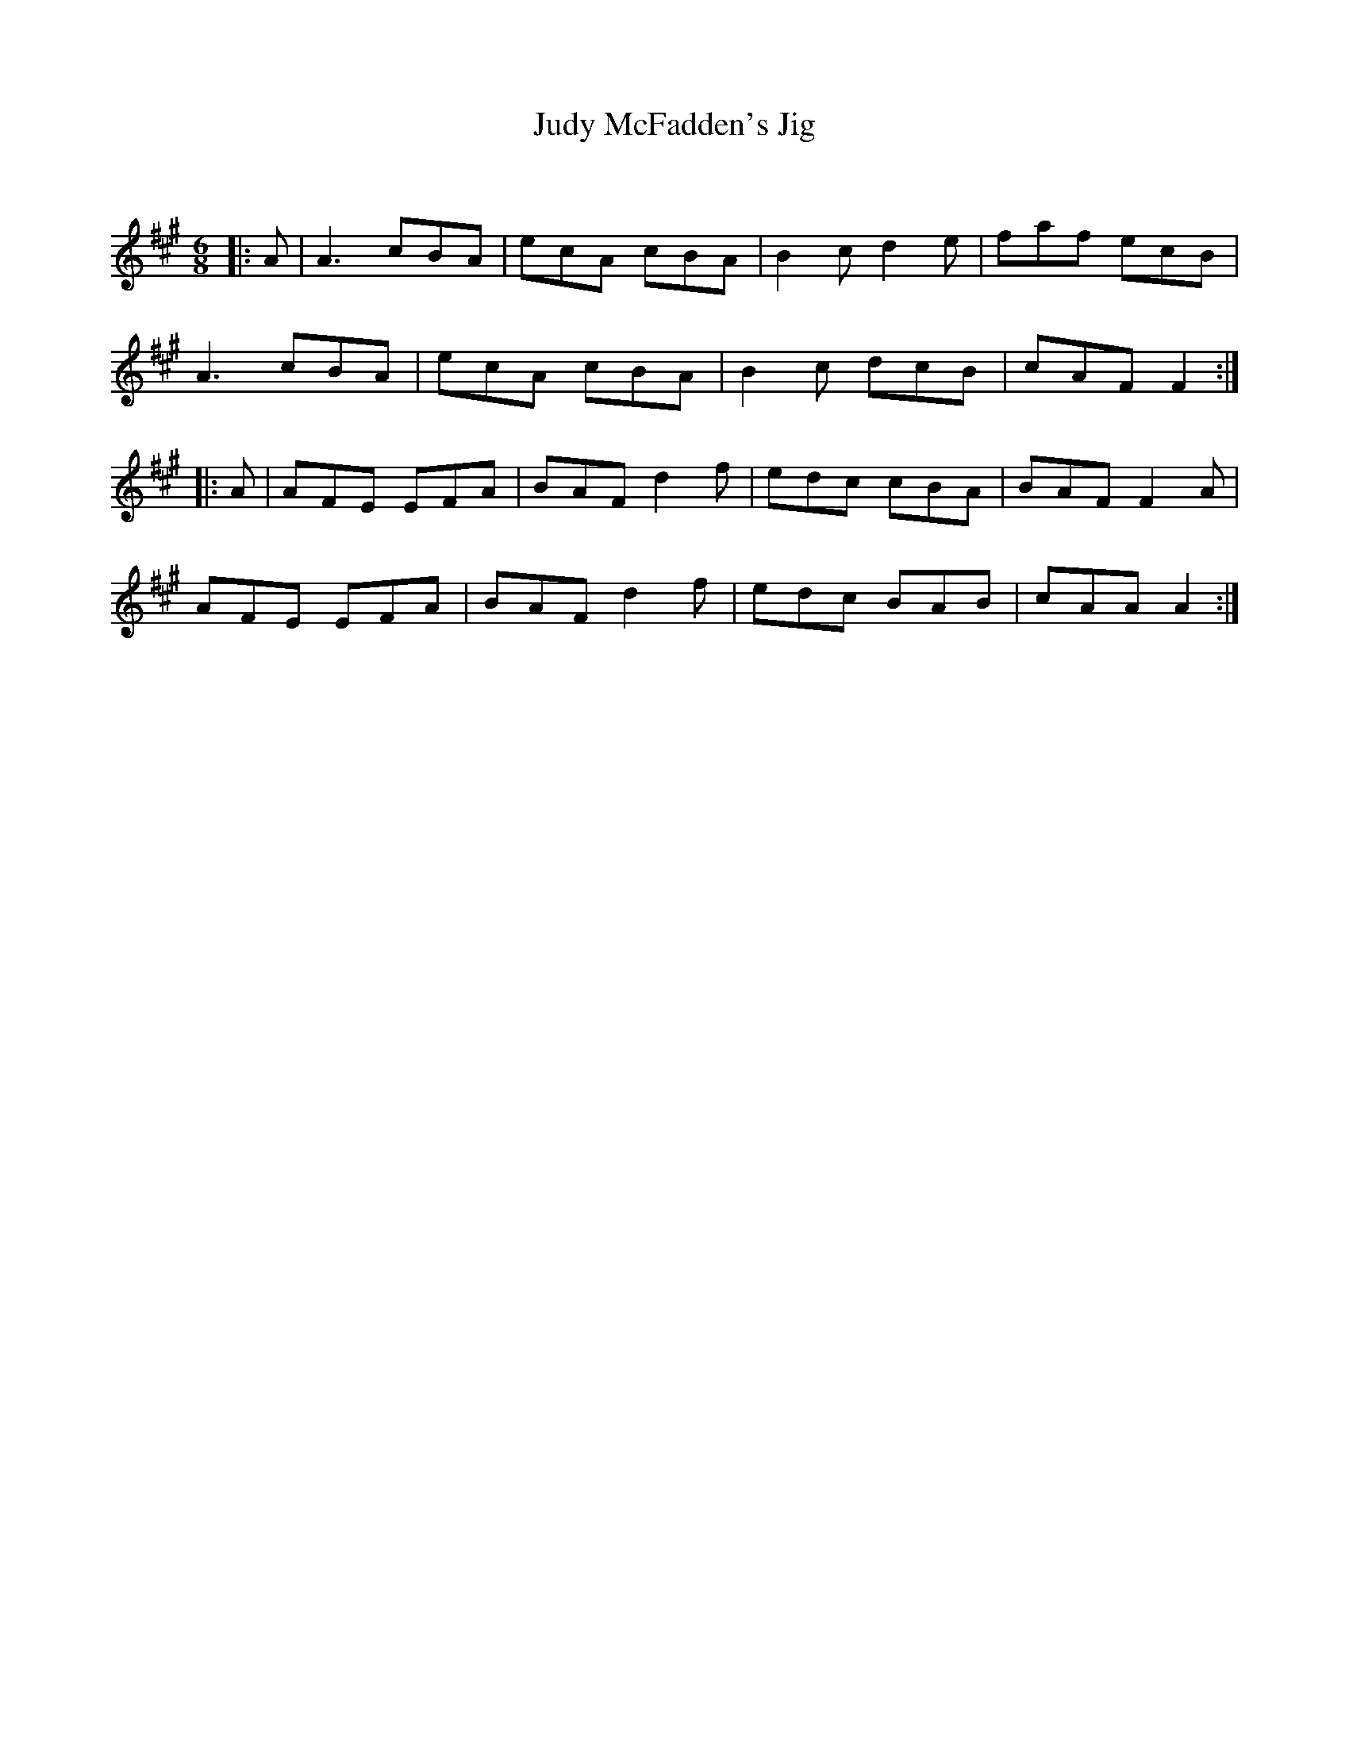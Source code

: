 X:1
T: Judy McFadden's Jig
C:
R:Jig
Q:180
K:A
M:6/8
L:1/16
|:A2|A6 c2B2A2|e2c2A2 c2B2A2|B4c2 d4e2|f2a2f2 e2c2B2|
A6 c2B2A2|e2c2A2 c2B2A2|B4c2 d2c2B2|c2A2F2 F4:|
|:A2|A2F2E2 E2F2A2|B2A2F2 d4f2|e2d2c2 c2B2A2|B2A2F2 F4A2|
A2F2E2 E2F2A2|B2A2F2 d4f2|e2d2c2 B2A2B2|c2A2A2 A4:|
